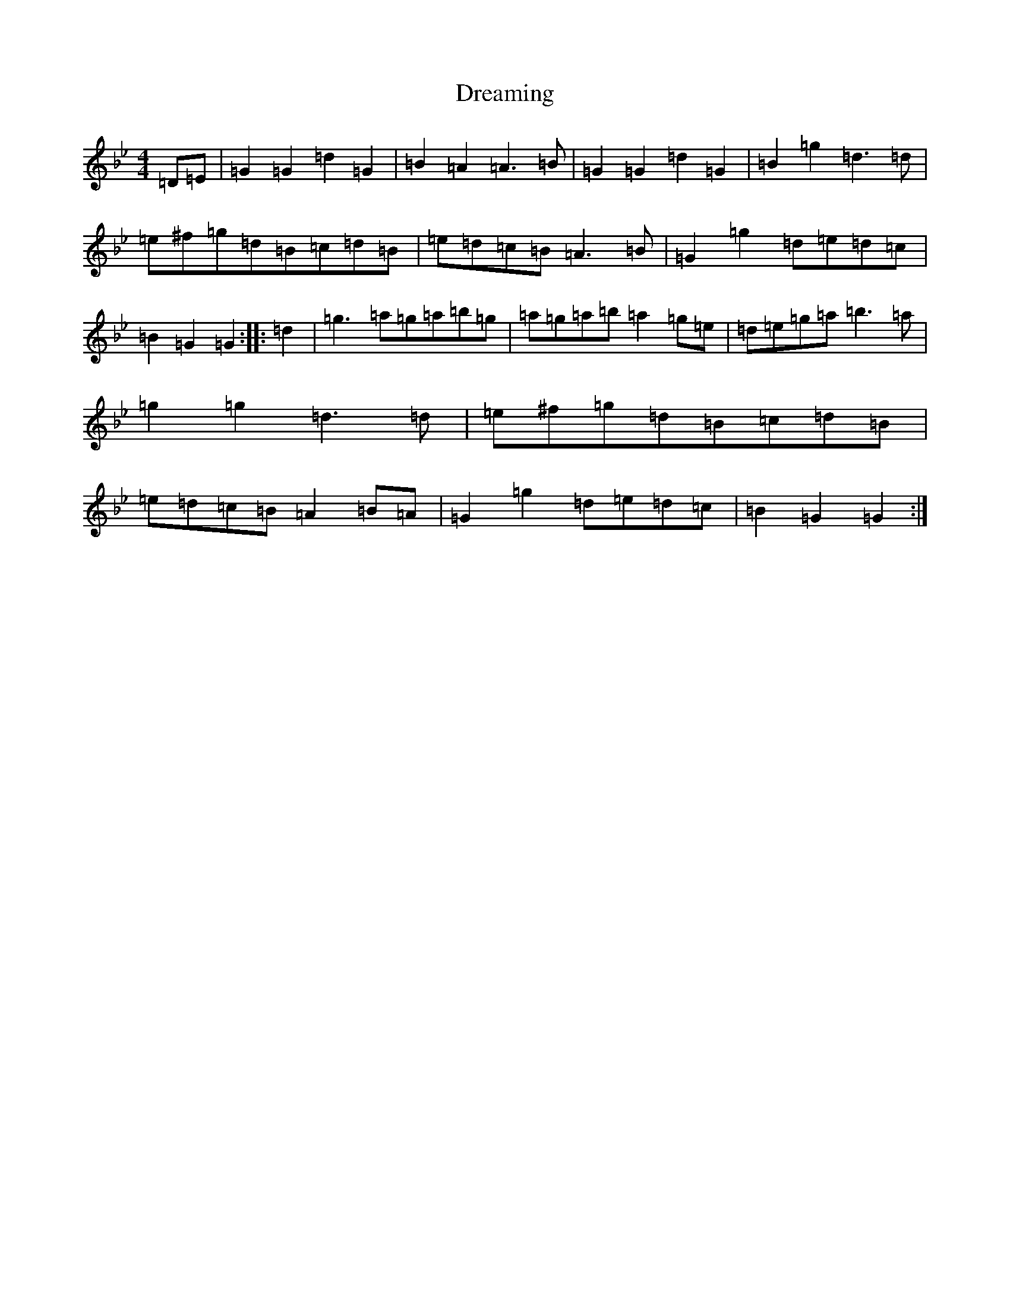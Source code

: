 X: 7944
T: Dreaming
S: https://thesession.org/tunes/6560#setting6560
Z: A Dorian
R: hornpipe
M:4/4
L:1/8
K: C Dorian
=D=E|=G2=G2=d2=G2|=B2=A2=A3=B|=G2=G2=d2=G2|=B2=g2=d3=d|=e^f=g=d=B=c=d=B|=e=d=c=B=A3=B|=G2=g2=d=e=d=c|=B2=G2=G2:||:=d2|=g3=a=g=a=b=g|=a=g=a=b=a2=g=e|=d=e=g=a=b3=a|=g2=g2=d3=d|=e^f=g=d=B=c=d=B|=e=d=c=B=A2=B=A|=G2=g2=d=e=d=c|=B2=G2=G2:|
